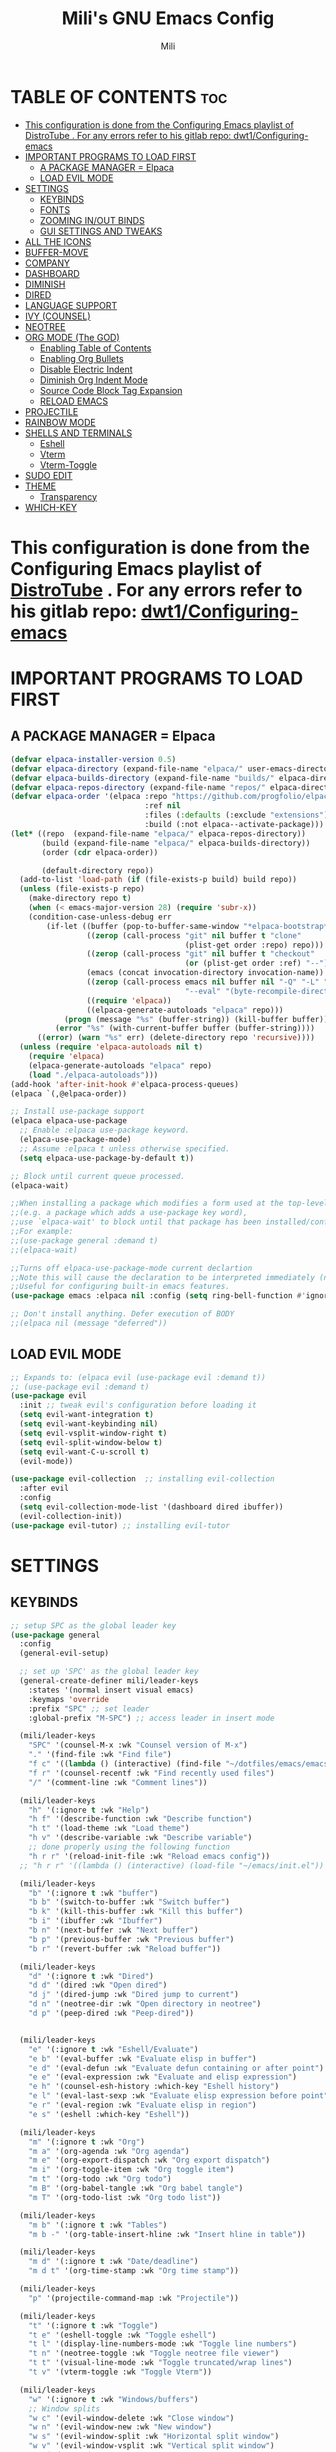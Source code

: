 #+TITLE: Mili's GNU Emacs Config
#+AUTHOR: Mili
#+DESCRIPTION: this is my personal emacs config
#+STARTUP: showeverything
#+OPTIONS: toc:2


* TABLE OF CONTENTS :toc:
- [[#this-configuration-is-done-from-the-configuring-emacs-playlist-of-distrotube--for-any-errors-refer-to-his-gitlab-repo-dwt1configuring-emacs][This configuration is done from the Configuring Emacs playlist of DistroTube . For any errors refer to his gitlab repo: dwt1/Configuring-emacs]]
- [[#important-programs-to-load-first][IMPORTANT PROGRAMS TO LOAD FIRST]]
  - [[#a-package-manager--elpaca][A PACKAGE MANAGER = Elpaca]]
  - [[#load-evil-mode][LOAD EVIL MODE]]
- [[#settings][SETTINGS]]
  - [[#keybinds][KEYBINDS]]
  - [[#fonts][FONTS]]
  - [[#zooming-inout-binds][ZOOMING IN/OUT BINDS]]
  - [[#gui-settings-and-tweaks][GUI SETTINGS AND TWEAKS]]
- [[#all-the-icons][ALL THE ICONS]]
- [[#buffer-move][BUFFER-MOVE]]
- [[#company][COMPANY]]
- [[#dashboard][DASHBOARD]]
- [[#diminish][DIMINISH]]
- [[#dired][DIRED]]
- [[#language-support][LANGUAGE SUPPORT]]
- [[#ivy-counsel][IVY (COUNSEL)]]
- [[#neotree][NEOTREE]]
- [[#org-mode-the-god][ORG MODE (The GOD)]]
  - [[#enabling-table-of-contents][Enabling Table of Contents]]
  - [[#enabling-org-bullets][Enabling Org Bullets]]
  - [[#disable-electric-indent][Disable Electric Indent]]
  - [[#diminish-org-indent-mode][Diminish Org Indent Mode]]
  - [[#source-code-block-tag-expansion][Source Code Block Tag Expansion]]
  - [[#reload-emacs][RELOAD EMACS]]
- [[#projectile][PROJECTILE]]
- [[#rainbow-mode][RAINBOW MODE]]
- [[#shells-and-terminals][SHELLS AND TERMINALS]]
  - [[#eshell][Eshell]]
  - [[#vterm][Vterm]]
  - [[#vterm-toggle][Vterm-Toggle]]
- [[#sudo-edit][SUDO EDIT]]
- [[#theme][THEME]]
  - [[#transparency][Transparency]]
- [[#which-key][WHICH-KEY]]

* This configuration is done from the Configuring Emacs playlist of [[https://www.youtube.com/watch?v=d1fgypEiQkE&list=PL5--8gKSku15e8lXf7aLICFmAHQVo0KXX&pp=iAQB][DistroTube]] . For any errors refer to his gitlab repo: [[https://gitlab.com/dwt1/Configuring-emacs][dwt1/Configuring-emacs]]


* IMPORTANT PROGRAMS TO LOAD FIRST

** A PACKAGE MANAGER = Elpaca
#+BEGIN_SRC emacs-lisp :tangle yes
  (defvar elpaca-installer-version 0.5)
  (defvar elpaca-directory (expand-file-name "elpaca/" user-emacs-directory))
  (defvar elpaca-builds-directory (expand-file-name "builds/" elpaca-directory))
  (defvar elpaca-repos-directory (expand-file-name "repos/" elpaca-directory))
  (defvar elpaca-order '(elpaca :repo "https://github.com/progfolio/elpaca.git"
                                :ref nil
                                :files (:defaults (:exclude "extensions"))
                                :build (:not elpaca--activate-package)))
  (let* ((repo  (expand-file-name "elpaca/" elpaca-repos-directory))
         (build (expand-file-name "elpaca/" elpaca-builds-directory))
         (order (cdr elpaca-order))

         (default-directory repo))
    (add-to-list 'load-path (if (file-exists-p build) build repo))
    (unless (file-exists-p repo)
      (make-directory repo t)
      (when (< emacs-major-version 28) (require 'subr-x))
      (condition-case-unless-debug err
          (if-let ((buffer (pop-to-buffer-same-window "*elpaca-bootstrap*"))
                   ((zerop (call-process "git" nil buffer t "clone"
                                         (plist-get order :repo) repo)))
                   ((zerop (call-process "git" nil buffer t "checkout"
                                         (or (plist-get order :ref) "--"))))
                   (emacs (concat invocation-directory invocation-name))
                   ((zerop (call-process emacs nil buffer nil "-Q" "-L" "." "--batch"
                                         "--eval" "(byte-recompile-directory \".\" 0 'force)")))
                   ((require 'elpaca))
                   ((elpaca-generate-autoloads "elpaca" repo)))
              (progn (message "%s" (buffer-string)) (kill-buffer buffer))
            (error "%s" (with-current-buffer buffer (buffer-string))))
        ((error) (warn "%s" err) (delete-directory repo 'recursive))))
    (unless (require 'elpaca-autoloads nil t)
      (require 'elpaca)
      (elpaca-generate-autoloads "elpaca" repo)
      (load "./elpaca-autoloads")))
  (add-hook 'after-init-hook #'elpaca-process-queues)
  (elpaca `(,@elpaca-order))

  ;; Install use-package support
  (elpaca elpaca-use-package
    ;; Enable :elpaca use-package keyword.
    (elpaca-use-package-mode)
    ;; Assume :elpaca t unless otherwise specified.
    (setq elpaca-use-package-by-default t))

  ;; Block until current queue processed.
  (elpaca-wait)

  ;;When installing a package which modifies a form used at the top-level
  ;;(e.g. a package which adds a use-package key word),
  ;;use `elpaca-wait' to block until that package has been installed/configured.
  ;;For example:
  ;;(use-package general :demand t)
  ;;(elpaca-wait)

  ;;Turns off elpaca-use-package-mode current declartion
  ;;Note this will cause the declaration to be interpreted immediately (not deferred).
  ;;Useful for configuring built-in emacs features.
  (use-package emacs :elpaca nil :config (setq ring-bell-function #'ignore))

  ;; Don't install anything. Defer execution of BODY
  ;;(elpaca nil (message "deferred"))
#+END_SRC


** LOAD EVIL MODE
#+BEGIN_SRC emacs-lisp :tangle yes
  ;; Expands to: (elpaca evil (use-package evil :demand t))
  ;; (use-package evil :demand t)
  (use-package evil
    :init ;; tweak evil's configuration before loading it
    (setq evil-want-integration t)
    (setq evil-want-keybinding nil)
    (setq evil-vsplit-window-right t)
    (setq evil-split-window-below t)
    (setq evil-want-C-u-scroll t)
    (evil-mode))

  (use-package evil-collection  ;; installing evil-collection
    :after evil
    :config
    (setq evil-collection-mode-list '(dashboard dired ibuffer))
    (evil-collection-init))
  (use-package evil-tutor) ;; installing evil-tutor
#+END_SRC



* SETTINGS

** KEYBINDS
#+BEGIN_SRC emacs-lisp :tangle yes
  ;; setup SPC as the global leader key
  (use-package general
    :config
    (general-evil-setup)

    ;; set up 'SPC' as the global leader key
    (general-create-definer mili/leader-keys
      :states '(normal insert visual emacs)
      :keymaps 'override
      :prefix "SPC" ;; set leader
      :global-prefix "M-SPC") ;; access leader in insert mode

    (mili/leader-keys
      "SPC" '(counsel-M-x :wk "Counsel version of M-x")
      "." '(find-file :wk "Find file")
      "f c" '((lambda () (interactive) (find-file "~/dotfiles/emacs/emacs/config.org")) :wk "Edit emacs config")
      "f r" '(counsel-recentf :wk "Find recently used files")
      "/" '(comment-line :wk "Comment lines"))

    (mili/leader-keys
      "h" '(:ignore t :wk "Help")
      "h f" '(describe-function :wk "Describe function")
      "h t" '(load-theme :wk "Load theme")
      "h v" '(describe-variable :wk "Describe variable")
      ;; done properly using the following function
      "h r r" '(reload-init-file :wk "Reload emacs config"))
    ;; "h r r" '((lambda () (interactive) (load-file "~/emacs/init.el")) :wk "Reload emacs config"))

    (mili/leader-keys
      "b" '(:ignore t :wk "buffer")
      "b b" '(switch-to-buffer :wk "Switch buffer")
      "b k" '(kill-this-buffer :wk "Kill this buffer")
      "b i" '(ibuffer :wk "Ibuffer")
      "b n" '(next-buffer :wk "Next buffer")
      "b p" '(previous-buffer :wk "Previous buffer")
      "b r" '(revert-buffer :wk "Reload buffer"))

    (mili/leader-keys
      "d" '(:ignore t :wk "Dired")
      "d d" '(dired :wk "Open dired")
      "d j" '(dired-jump :wk "Dired jump to current")
      "d n" '(neotree-dir :wk "Open directory in neotree")
      "d p" '(peep-dired :wk "Peep-dired"))


    (mili/leader-keys
      "e" '(:ignore t :wk "Eshell/Evaluate")    
      "e b" '(eval-buffer :wk "Evaluate elisp in buffer")
      "e d" '(eval-defun :wk "Evaluate defun containing or after point")
      "e e" '(eval-expression :wk "Evaluate and elisp expression")
      "e h" '(counsel-esh-history :which-key "Eshell history")
      "e l" '(eval-last-sexp :wk "Evaluate elisp expression before point")
      "e r" '(eval-region :wk "Evaluate elisp in region")
      "e s" '(eshell :which-key "Eshell"))

    (mili/leader-keys
      "m" '(:ignore t :wk "Org")
      "m a" '(org-agenda :wk "Org agenda")
      "m e" '(org-export-dispatch :wk "Org export dispatch")
      "m i" '(org-toggle-item :wk "Org toggle item")
      "m t" '(org-todo :wk "Org todo")
      "m B" '(org-babel-tangle :wk "Org babel tangle")
      "m T" '(org-todo-list :wk "Org todo list"))

    (mili/leader-keys
      "m b" '(:ignore t :wk "Tables")
      "m b -" '(org-table-insert-hline :wk "Insert hline in table"))

    (mili/leader-keys
      "m d" '(:ignore t :wk "Date/deadline")
      "m d t" '(org-time-stamp :wk "Org time stamp"))

    (mili/leader-keys
      "p" '(projectile-command-map :wk "Projectile"))

    (mili/leader-keys
      "t" '(:ignore t :wk "Toggle")
      "t e" '(eshell-toggle :wk "Toggle eshell")
      "t l" '(display-line-numbers-mode :wk "Toggle line numbers")
      "t n" '(neotree-toggle :wk "Toggle neotree file viewer")
      "t t" '(visual-line-mode :wk "Toggle truncated/wrap lines")
      "t v" '(vterm-toggle :wk "Toggle Vterm"))

    (mili/leader-keys
      "w" '(:ignore t :wk "Windows/buffers")
      ;; Window splits
      "w c" '(evil-window-delete :wk "Close window")
      "w n" '(evil-window-new :wk "New window")
      "w s" '(evil-window-split :wk "Horizontal split window")
      "w v" '(evil-window-vsplit :wk "Vertical split window")
      ;; Window motions
      "w h" '(evil-window-left :wk "Window left")
      "w j" '(evil-window-down :wk "Window down")
      "w k" '(evil-window-up :wk "Window up")
      "w l" '(evil-window-right :wk "Window right")
      "w w" '(evil-window-next :wk "Goto next window")
      ;; Move Windows
      "w H" '(buf-move-left :wk "Buffer move left")
      "w J" '(buf-move-down :wk "Buffer move down")
      "w K" '(buf-move-up :wk "Buffer move up")
      "w L" '(buf-move-right :wk "Buffer move right"))

    )
#+END_SRC

** FONTS
Defining the various fonts that emacs will use 
#+BEGIN_SRC emacs-lisp :tangle yes
  (set-face-attribute 'default nil
                      :font "JetBrains Mono"
                      :height 100
                      :weight 'medium)
  (set-face-attribute 'variable-pitch nil
                      ;; :font "JetBrains Mono"
                      :font "Ubuntu"
                      :height 100
                      :weight 'medium)
  (set-face-attribute 'fixed-pitch nil
                      ;; :font "JetBrains Mono"
                      :font "SF Mono"
                      :height 100
                      :weight 'medium)

  ;; makes commented text and keywords italic
  ;; this works in emacsclient but not emacs, must have an italic font style
  (set-face-attribute 'font-lock-comment-face nil
                      :slant 'italic)
  (set-face-attribute 'font-lock-keyword-face nil
                      :slant 'italic)

  ;; This sets the default font on all graphical frames created after restarting Emacs.
  ;; Does the same thing as 'set-face-attribute default' above, but emacsclient fonts
  ;; are not right unless I also add this method of setting the default font.
  (add-to-list 'default-frame-alist '(font . "JetBrains Mono-11"))

  ;; Uncomment the following line if line spacing needs adjusting.
  (setq-default line-spacing 0.12)
#+END_SRC

** ZOOMING IN/OUT BINDS
You can use the bindings CTRL plus =/- for zooming in/out.  You can also use CTRL plus the mouse wheel for zooming in/out.
#+BEGIN_SRC emacs-lisp :tangle yes
  (global-set-key (kbd "C-=") 'text-scale-increase)
  (global-set-key (kbd "C--") 'text-scale-decrease)
  (global-set-key (kbd "<C-wheel-up>") 'text-scale-increase)
  (global-set-key (kbd "<C-wheel-down>") 'text-scale-decrease)
#+END_SRC

** GUI SETTINGS AND TWEAKS
#+BEGIN_SRC emacs-lisp :tangle yes
  ;; (setq inhibit-startup-message t)
  (menu-bar-mode -1)            ; Disable the menu bar
  (tool-bar-mode -1)          ; Disable the toolbar
  (scroll-bar-mode -1)        ; Disable visible scrollbar
  (tooltip-mode -1)           ; Disable tooltips
  ;; (set-fringe-mode 10)        ; Give some breathing room

  ;; Set up the visible bell
  (setq visible-bell t)

  ;; Make ESC quit prompts
  (global-set-key (kbd "<escape>") 'keyboard-escape-quit)

  ;; show line numbers
  (setq display-line-numbers-type 'relative) 
  (global-display-line-numbers-mode)

#+END_SRC



* ALL THE ICONS
This is an icon set that can be used with dashboard, dired, ibuffer and other Emacs programs.

#+begin_src emacs-lisp :tangle yes
  (use-package all-the-icons
    :ensure t
    :if (display-graphic-p))

  (use-package all-the-icons-dired
    :hook (dired-mode . (lambda () (all-the-icons-dired-mode t))))
#+end_src



* BUFFER-MOVE
Creating some functions to allow us to easily move windows (splits) around.  The following block of code was taken from buffer-move.el found on the [[https://www.emacswiki.org/emacs/buffer-move.el][EmacsWiki]]:

#+begin_src emacs-lisp :tangle yes
  (require 'windmove)

  ;;;###autoload
  (defun buf-move-up ()
    "Swap the current buffer and the buffer above the split.
  If there is no split, ie now window above the current one, an
  error is signaled."
    ;;  "Switches between the current buffer, and the buffer above the
    ;;  split, if possible."
    (interactive)
    (let* ((other-win (windmove-find-other-window 'up))
           (buf-this-buf (window-buffer (selected-window))))
      (if (null other-win)
          (error "No window above this one")
        ;; swap top with this one
        (set-window-buffer (selected-window) (window-buffer other-win))
        ;; move this one to top
        (set-window-buffer other-win buf-this-buf)
        (select-window other-win))))

  ;;;###autoload
  (defun buf-move-down ()
    "Swap the current buffer and the buffer under the split.
  If there is no split, ie now window under the current one, an
  error is signaled."
    (interactive)
    (let* ((other-win (windmove-find-other-window 'down))
           (buf-this-buf (window-buffer (selected-window))))
      (if (or (null other-win) 
              (string-match "^ \\*Minibuf" (buffer-name (window-buffer other-win))))
          (error "No window under this one")
        ;; swap top with this one
        (set-window-buffer (selected-window) (window-buffer other-win))
        ;; move this one to top
        (set-window-buffer other-win buf-this-buf)
        (select-window other-win))))

  ;;;###autoload
  (defun buf-move-left ()
    "Swap the current buffer and the buffer on the left of the split.
  If there is no split, ie now window on the left of the current
  one, an error is signaled."
    (interactive)
    (let* ((other-win (windmove-find-other-window 'left))
           (buf-this-buf (window-buffer (selected-window))))
      (if (null other-win)
          (error "No left split")
        ;; swap top with this one
        (set-window-buffer (selected-window) (window-buffer other-win))
        ;; move this one to top
        (set-window-buffer other-win buf-this-buf)
        (select-window other-win))))

  ;;;###autoload
  (defun buf-move-right ()
    "Swap the current buffer and the buffer on the right of the split.
  If there is no split, ie now window on the right of the current
  one, an error is signaled."
    (interactive)
    (let* ((other-win (windmove-find-other-window 'right))
           (buf-this-buf (window-buffer (selected-window))))
      (if (null other-win)
          (error "No right split")
        ;; swap top with this one
        (set-window-buffer (selected-window) (window-buffer other-win))
        ;; move this one to top
        (set-window-buffer other-win buf-this-buf)
        (select-window other-win))))
#+end_src



* COMPANY
[[https://company-mode.github.io/][Company]] is a text completion framework for Emacs. The name stands for "complete anything".  Completion will start automatically after you type a few letters. Use M-n and M-p to select, <return> to complete or <tab> to complete the common part.

#+begin_src emacs-lisp :tangle yes
  (use-package company
    :defer 2
    :diminish
    :custom
    (company-begin-commands '(self-insert-command))
    (company-idle-delay .1)
    (company-minimum-prefix-length 2)
    (company-show-numbers t)
    (company-tooltip-align-annotations 't)
    (global-company-mode t))

  (use-package company-box
    :after company
    :diminish
    :hook (company-mode . company-box-mode))
#+end_src



* DASHBOARD
Emacs Dashboard is an extensible startup screen showing you recent files, bookmarks, agenda items and an Emacs banner.

#+begin_src emacs-lisp :tangle yes
  (use-package dashboard
    :ensure t 
    :init
    (setq initial-buffer-choice 'dashboard-open)
    (setq dashboard-set-heading-icons t)
    (setq dashboard-set-file-icons t)
    (setq dashboard-banner-logo-title "Emacs Is More Than A Text Editor but Nvim is better!")
    ;;(setq dashboard-startup-banner 'logo) ;; use standard emacs logo as banner
    (setq dashboard-startup-banner "~/dotfiles/emacs/emacs/images/emacs-dash.png")  ;; use custom image as banner
    (setq dashboard-center-content nil) ;; set to 't' for centered content
    (setq dashboard-items '((recents . 5)
                            (agenda . 5 )
                            (bookmarks . 3)
                            (projects . 3)
                            (registers . 3)))
    ;; (dashboard-modify-heading-icons '((recents . "file-text")
    ;;                            (bookmarks . "book")))
    :config
    (dashboard-setup-startup-hook))
#+end_src



* DIMINISH
This package implements hiding or abbreviation of the modeline displays (lighters) of minor-modes.  With this package installed, you can add ':diminish' to any use-package block to hide that particular mode in the modeline.

#+begin_src emacs-lisp :tangle yes
  (use-package diminish)
#+end_src



* DIRED

#+begin_src emacs-lisp :tangle yes
(use-package dired-open
  :config
  (setq dired-open-extensions '(("gif" . "sxiv")
                                ("jpg" . "sxiv")
                                ("png" . "sxiv")
                                ("mkv" . "mpv")
                                ("mp4" . "mpv"))))

(use-package peep-dired
  :after dired
  :hook (evil-normalize-keymaps . peep-dired-hook)
  :config
    (evil-define-key 'normal dired-mode-map (kbd "h") 'dired-up-directory)
    (evil-define-key 'normal dired-mode-map (kbd "l") 'dired-open-file) ; use dired-find-file instead if not using dired-open package
    (evil-define-key 'normal peep-dired-mode-map (kbd "j") 'peep-dired-next-file)
    (evil-define-key 'normal peep-dired-mode-map (kbd "k") 'peep-dired-prev-file)
)
;;(add-hook 'peep-dired-hook 'evil-normalize-keymaps)
#+end_src



* LANGUAGE SUPPORT
Emacs has built-in programming language modes for Lisp, Scheme, DSSSL, Ada, ASM, AWK, C, C++, Fortran, Icon, IDL (CORBA), IDLWAVE, Java, Javascript, M4, Makefiles, Metafont, Modula2, Object Pascal, Objective-C, Octave, Pascal, Perl, Pike, PostScript, Prolog, Python, Ruby, Simula, SQL, Tcl, Verilog, and VHDL.  Other languages will require you to install additional modes.

#+begin_src emacs-lisp :tangle yes
  ;; (use-package haskell-mode)
  ;; (use-package lua-mode)
#+end_src


* IVY (COUNSEL)
+ Ivy, a generic completion mechanism for Emacs.
+ Counsel, a collection of Ivy-enhanced versions of common Emacs commands.
+ Ivy-rich allows us to add descriptions alongside the commands in M-x.
#+begin_src emacs-lisp :tangle yes
  (use-package counsel
    :after ivy
    :diminish
    :config (counsel-mode))

  (use-package ivy
    :bind
    ;; ivy-resume resumes the last Ivy-based completion.
    (("C-c C-r" . ivy-resume)
     ("C-x B" . ivy-switch-buffer-other-window))
    :diminish
    :custom
    (setq ivy-use-virtual-buffers t)
    (setq ivy-count-format "(%d/%d) ")
    (setq enable-recursive-minibuffers t)
    :config
    (ivy-mode))

  (use-package all-the-icons-ivy-rich
    :ensure t
    :init (all-the-icons-ivy-rich-mode 1))

  (use-package ivy-rich
    :after ivy
    :diminish
    :ensure t
    :init (ivy-rich-mode 1) ;; this gets us descriptions in M-x.
    :custom
    (ivy-virtual-abbreviate 'full
                            ivy-rich-switch-buffer-align-virtual-buffer t
                            ivy-rich-path-style 'abbrev)
    :config
    (ivy-set-display-transformer 'ivy-switch-buffer
                                 'ivy-rich-switch-buffer-transformer))

#+end_src



* NEOTREE
Neotree is a file tree viewer.  When you open neotree, it jumps to the current file thanks to neo-smart-open.  The neo-window-fixed-size setting makes the neotree width be adjustable.  NeoTree provides following themes: classic, ascii, arrow, icons, and nerd.  Theme can be configed by setting "two" themes for neo-theme: one for the GUI and one for the terminal.  I like to use 'SPC t' for 'toggle' keybindings, so I have used 'SPC t n' for toggle-neotree.

| COMMAND        | DESCRIPTION               | KEYBINDING |
|----------------+---------------------------+------------|
| neotree-toggle | /Toggle neotree/            | SPC t n    |
| neotree- dir   | /Open directory in neotree/ | SPC d n    |

#+BEGIN_SRC emacs-lisp :tangle yes
(use-package neotree
  :config
  (setq neo-smart-open t
        neo-show-hidden-files t
        neo-window-width 40
        neo-window-fixed-size nil
        inhibit-compacting-font-caches t
        projectile-switch-project-action 'neotree-projectile-action) 
        ;; truncate long file names in neotree
        (add-hook 'neo-after-create-hook
           #'(lambda (_)
               (with-current-buffer (get-buffer neo-buffer-name)
                 (setq truncate-lines t)
                 (setq word-wrap nil)
                 (make-local-variable 'auto-hscroll-mode)
                 (setq auto-hscroll-mode nil)))))

;; show hidden files
#+end_src



* ORG MODE (The GOD)

** Enabling Table of Contents
#+BEGIN_SRC emacs-lisp :tangle yes
  (use-package toc-org
    :commands toc-org-enable
    :init (add-hook 'org-mode-hook 'toc-org-enable))
#+END_SRC

** Enabling Org Bullets
Org-bullets gives us attractive bullets rather than asterisks.
#+BEGIN_SRC emacs-lisp :tangle yes
  (add-hook 'org-mode-hook 'org-indent-mode)
  (use-package org-bullets)
  (add-hook 'org-mode-hook (lambda () (org-bullets-mode 1)))
#+END_SRC

** Disable Electric Indent
Org mode source blocks have some really weird and annoying default indentation behavior.  I think this has to do with electric-indent-mode, which is turned on by default in Emacs.  So let's turn it OFF!
#+begin_src emacs-lisp :tangle yes
  (electric-indent-mode -1)
  ;; to make the indentation when opening a source block as one lined
  ;; (setq-org-edit-source-content-indentation 0)
#+end_src

** Diminish Org Indent Mode
Removes "Ind" from showing in the modeline.
#+begin_src emacs-lisp :tangle yes
  (eval-after-load 'org-indent '(diminish 'org-indent-mode))
#+end_src

** Source Code Block Tag Expansion
Org-tempo is not a separate package but a module within org that can be enabled.  Org-tempo allows for '<s' followed by TAB to expand to a begin_src tag.  Other expansions available include:
| Typing the below + TAB | Expands to ...                          |
|------------------------+-----------------------------------------|
| <a                     | '#+BEGIN_EXPORT ascii' … '#+END_EXPORT  |
| <c                     | '#+BEGIN_CENTER' … '#+END_CENTER'       |
| <C                     | '#+BEGIN_COMMENT' … '#+END_COMMENT'     |
| <e                     | '#+BEGIN_EXAMPLE' … '#+END_EXAMPLE'     |
| <E                     | '#+BEGIN_EXPORT' … '#+END_EXPORT'       |
| <h                     | '#+BEGIN_EXPORT html' … '#+END_EXPORT'  |
| <l                     | '#+BEGIN_EXPORT latex' … '#+END_EXPORT' |
| <q                     | '#+BEGIN_QUOTE' … '#+END_QUOTE'         |
| <s                     | '#+BEGIN_SRC' … '#+END_SRC'             |
| <v                     | '#+BEGIN_VERSE' … '#+END_VERSE'         |
#+BEGIN_SRC emacs-lisp :tangle yes
  (require 'org-tempo)
#+END_SRC

** RELOAD EMACS
This is just an example of how to create a simple function in Emacs.  Use this function to reload Emacs after adding changes to the config.  Yes, I am loading the user-init-file twice in this function, which is a hack because for some reason, just loading the user-init-file once does not work properly.
#+BEGIN_SRC emacs-lisp  :tangle yes
  (defun reload-init-file ()
    (interactive)
    (load-file user-init-file)
    (load-file user-init-file))
#+END_SRC



* PROJECTILE
[[https://github.com/bbatsov/projectile][Projectile]] is a project interaction library for Emacs.  It should be noted that many projectile commands do not work if you have set "fish" as the "shell-file-name" for Emacs.  I had initially set "fish" as the "shell-file-name" in the Vterm section of this config, but oddly enough I changed it to "bin/sh" and projectile now works as expected, and Vterm still uses "fish" because my default user "sh" on my Linux system is "fish".

#+begin_src emacs-lisp :tangle yes
  (use-package projectile
    :diminish
    :config
    (projectile-mode 1))
#+end_src



* RAINBOW MODE
Display the actual color as a background for any hex color value (ex. #ffffff).  The code block below enables rainbow-mode in all programming modes (prog-mode) as well as org-mode, which is why rainbow works in this document.  

#+begin_src emacs-lisp :tangle yes
  (use-package rainbow-mode
    :diminish
    :hook org-mode prog-mode)
#+end_src



* SHELLS AND TERMINALS
In my configs, all of my shells (bash, fish, zsh and the ESHELL) require my shell-color-scripts-git package to be installed.  On Arch Linux, you can install it from the AUR.  Otherwise, go to my shell-color-scripts repository on GitLab to get it.

** Eshell
Eshell is an Emacs 'shell' that is written in Elisp.

#+begin_src emacs-lisp :tangle yes
  (use-package eshell-toggle
    :custom
    (eshell-toggle-size-fraction 3)
    (eshell-toggle-use-projectile-root t)
    (eshell-toggle-run-command nil)
    (eshell-toggle-init-function #'eshell-toggle-init-ansi-term))

  (use-package eshell-syntax-highlighting
    :after esh-mode
    :config
    (eshell-syntax-highlighting-global-mode +1))

  ;; eshell-syntax-highlighting -- adds fish/zsh-like syntax highlighting.
  ;; eshell-rc-script -- your profile for eshell; like a bashrc for eshell.
  ;; eshell-aliases-file -- sets an aliases file for the eshell.

  (setq eshell-rc-script (concat user-emacs-directory "eshell/profile")
        eshell-aliases-file (concat user-emacs-directory "eshell/aliases")
        eshell-history-size 5000
        eshell-buffer-maximum-lines 5000
        eshell-hist-ignoredups t
        eshell-scroll-to-bottom-on-input t
        eshell-destroy-buffer-when-process-dies t
        eshell-visual-commands'("bash" "fish" "htop" "ssh" "top" "zsh"))
#+end_src

** Vterm
Vterm is a terminal emulator within Emacs.  The 'shell-file-name' setting sets the shell to be used in M-x shell, M-x term, M-x ansi-term and M-x vterm.  By default, the shell is set to 'fish' but could change it to 'bash' or 'zsh' if you prefer.
#+begin_src emacs-lisp :tangle yes
  (use-package vterm
    :config
    (setq shell-file-name "/bin/sh"
          vterm-max-scrollback 10000))
#+end_src

** Vterm-Toggle 
[[https://github.com/jixiuf/vterm-toggle][vterm-toggle]] toggles between the vterm buffer and whatever buffer you are editing.
#+begin_src emacs-lisp :tangle yes
  (use-package vterm-toggle
    :after vterm
    :config
    (setq vterm-toggle-fullscreen-p nil)
    (setq vterm-toggle-scope 'project)
    (add-to-list 'display-buffer-alist
                 '((lambda (buffer-or-name _)
                     (let ((buffer (get-buffer buffer-or-name)))
                       (with-current-buffer buffer
                         (or (equal major-mode 'vterm-mode)
                             (string-prefix-p vterm-buffer-name (buffer-name buffer))))))
                   (display-buffer-reuse-window display-buffer-at-bottom)
                   ;;(display-buffer-reuse-window display-buffer-in-direction)
                   ;;display-buffer-in-direction/direction/dedicated is added in emacs27
                   ;;(direction . bottom)
                   ;;(dedicated . t) ;dedicated is supported in emacs27
                   (reusable-frames . visible)
                   (window-height . 0.3))))
#+end_src



* SUDO EDIT
[[https://github.com/nflath/sudo-edit][sudo-edit]] gives us the ability to open files with sudo privileges or switch over to editing with sudo privileges if we initially opened the file without such privileges.
#+BEGIN_SRC emacs-lisp :tangle yes
  (use-package sudo-edit
    :config
    (mili/leader-keys
      "s" '(:ignore t :wk "sudo find/edit file")
      "s f" '(sudo-edit-find-file :wk "Sudo find file")
      "s e" '(sudo-edit :wk "Sudo edit file")))
#+END_SRC



* THEME
The first of the two lines below designates the directory where will place all of our themes.  The second line loads our chosen theme which is *dtmacs*, a theme that I created with the help of the [[https://emacsfodder.github.io/emacs-theme-editor/][Emacs Theme Editor]].
#+begin_src emacs-lisp :tangle yes
  (use-package solarized-theme 
    :ensure t
    :config
    (load-theme 'solarized-gruvbox-dark t)
    )
  ;; make the fringe stand out from the background
  (setq solarized-distinct-fringe-background t)
  ;; Don't change the font for some headings and titles
  (setq solarized-use-variable-pitch nil)
  ;; make the modeline high contrast
  (setq solarized-high-contrast-mode-line t)
  ;; Use less bolding
  ;; (setq solarized-use-less-bold t)
  ;; Use more italics
  (setq solarized-use-more-italic t)
  ;; Use less colors for indicators such as git:gutter, flycheck and similar
  ;; (setq solarized-emphasize-indicators nil)
  ;; Don't change size of org-mode headlines (but keep other size-changes)
  ;; (setq solarized-scale-org-headlines nil)
  ;; Change the size of markdown-mode headlines (off by default)
  (setq solarized-scale-markdown-headlines t)
  ;; Avoid all font-size changes
  ;; (setq solarized-height-minus-1 1.0)
  ;; (setq solarized-height-plus-1 1.0)
  ;; (setq solarized-height-plus-2 1.0)
  ;; (setq solarized-height-plus-3 1.0)
  ;; (setq solarized-height-plus-4 1.0)

  (add-to-list 'custom-theme-load-path "~/dotfiles/emacs/emacs/themes/")
  ;; (load-theme 'dtmacs t)

  ;; using the doomemacs themes
  (use-package doom-themes
    :config
    (setq doom-themes-enable-bold t ;; if nil, bold is universally disabled
          doom-themes-enable-italic t) ;; if nil, italic is universally disabled
    )
#+end_src

** Transparency
emacs 29 added transparency by default
#+begin_src emacs-lisp :tangle yes
 (add-to-list 'default-frame-alist '(alpha-background . 80))
#+end_src



* WHICH-KEY
Which-key shows all the keybindings, in a popup window to which they are related
#+BEGIN_SRC emacs-lisp :tangle yes
  (use-package which-key
    :init
    (which-key-mode 1)
    :diminish
    :config
    (setq which-key-side-window-location 'bottom
          which-key-sort-order #'which-key-key-order
          which-key-sort-uppercase-first nil
          which-key-add-column-padding 1
          which-key-max-display-columns nil
          which-key-min-display-lines 6
          which-key-side-window-slot -10
          which-key-side-window-max-height 0.25
          which-key-idle-delay 0.7
          which-key-max-description-length 25
          which-key-allow-imprecise-window-fit nil
          which-key-separator " → " ))
#+END_SRC
